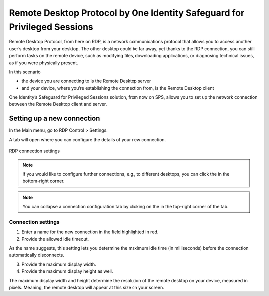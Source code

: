 ===========================================================================
 Remote Desktop Protocol by One Identity Safeguard for Privileged Sessions
===========================================================================

Remote Desktop Protocol, from here on RDP, is a network communications protocol that allows you to access another user’s desktop from your desktop. The other desktop could be far away, yet thanks to the RDP connection, you can still perform tasks on the remote device, such as modifying files, downloading applications, or diagnosing technical issues, as if you were physically present. 

In this scenario

- the device you are connecting to is the Remote Desktop server
- and your device, where you’re establishing the connection from, is the Remote Desktop client

One Identity’s Safeguard for Privileged Sessions solution, from now on SPS, allows you to set up the network connection between the Remote Desktop client and server. 

-----------------------------
 Setting up a new connection
-----------------------------

In the Main menu, go to RDP Control > Settings.

A tab will open where you can configure the details of your new connection.

.. figure:: RDP-connect-setup.png
 :align: center
 :alt: RDP connection settings

 RDP connection settings

.. note::

 If you would like to configure further connections, e.g., to different desktops, you can click the |plus-sign| in the bottom-right corner.

 .. |plus-sign| image:: plus-sign.png
  :width: 17

.. note::

 You can collapse a connection configuration tab by clicking on the |minimize icon| in the top-right corner of the tab.

 .. |minimize icon| image:: minimize.png
  :width: 17

Connection settings
--------------------

1. Enter a name for the new connection in the field highlighted in red.

#. Provide the allowed idle timeout.

As the name suggests, this setting lets you determine the maximum idle time (in milliseconds) before the connection automatically disconnects.

3. Provide the maximum display width.
#. Provide the maximum display height as well.

The maximum display width and height determine the resolution of the remote desktop on your device, measured in pixels. Meaning, the remote desktop will appear at this size on your screen.
